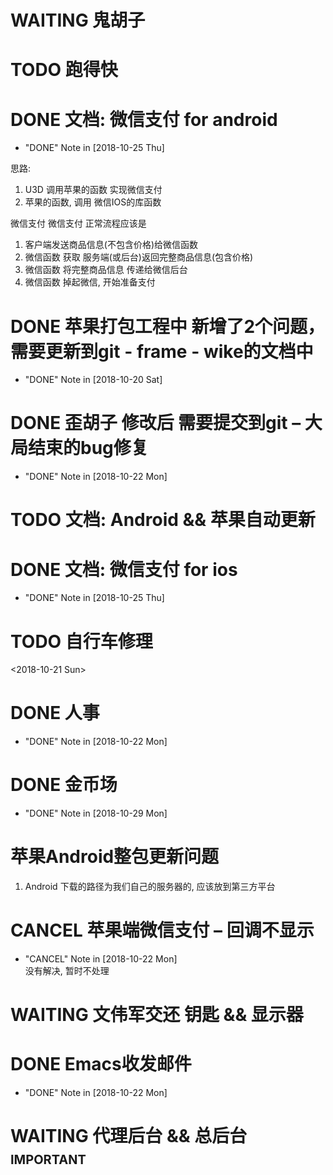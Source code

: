 #+STARTUP: overview
* WAITING 鬼胡子 
  SCHEDULED: <2018-10-29 Mon>
  

* TODO 跑得快
  SCHEDULED: <2018-10-29 Mon>
  
* DONE 文档: 微信支付 for android
  CLOSED: [2018-10-25 Thu 13:48]
  - "DONE" Note in [2018-10-25 Thu]

  思路:
  1. U3D 调用苹果的函数  实现微信支付
  2. 苹果的函数, 调用 微信IOS的库函数


  微信支付
  微信支付 正常流程应该是 
  1. 客户端发送商品信息(不包含价格)给微信函数
  2. 微信函数 获取 服务端(或后台)返回完整商品信息(包含价格)
  3. 微信函数 将完整商品信息 传递给微信后台
  4. 微信函数 掉起微信, 开始准备支付



* DONE 苹果打包工程中 新增了2个问题， 需要更新到git - frame - wike的文档中
  CLOSED: [2018-10-20 Sat 18:06]
  - "DONE" Note in [2018-10-20 Sat]
* DONE 歪胡子 修改后 需要提交到git -- 大局结束的bug修复
  CLOSED: [2018-10-22 Mon 15:36]
  - "DONE" Note in [2018-10-22 Mon]
* TODO 文档: Android && 苹果自动更新
* DONE 文档: 微信支付 for ios
  CLOSED: [2018-10-25 Thu 13:49]
  - "DONE" Note in [2018-10-25 Thu]
* TODO 自行车修理
  <2018-10-21 Sun>
* DONE 人事
  CLOSED: [2018-10-22 Mon 15:30] DEADLINE: <2018-10-22 Mon>
  - "DONE" Note in [2018-10-22 Mon]
* DONE 金币场
  CLOSED: [2018-10-29 Mon 18:52] SCHEDULED: <2018-10-18 Thu>
  - "DONE" Note in [2018-10-29 Mon]
* 苹果Android整包更新问题
  1. Android  
     下载的路径为我们自己的服务器的, 应该放到第三方平台
* CANCEL 苹果端微信支付 -- 回调不显示
  CLOSED: [2018-10-22 Mon 18:36] SCHEDULED: <2018-10-18 Thu>
  - "CANCEL" Note in [2018-10-22 Mon] \\
    没有解决, 暂时不处理
* WAITING 文伟军交还 钥匙 && 显示器
  SCHEDULED: <2018-09-25 Tue>
  


* DONE Emacs收发邮件
  CLOSED: [2018-10-22 Mon 15:30] SCHEDULED: <2018-10-20 Sat>
  - "DONE" Note in [2018-10-22 Mon]

* WAITING 代理后台 && 总后台					  :important:
  DEADLINE: <2018-11-08 Thu>
  

